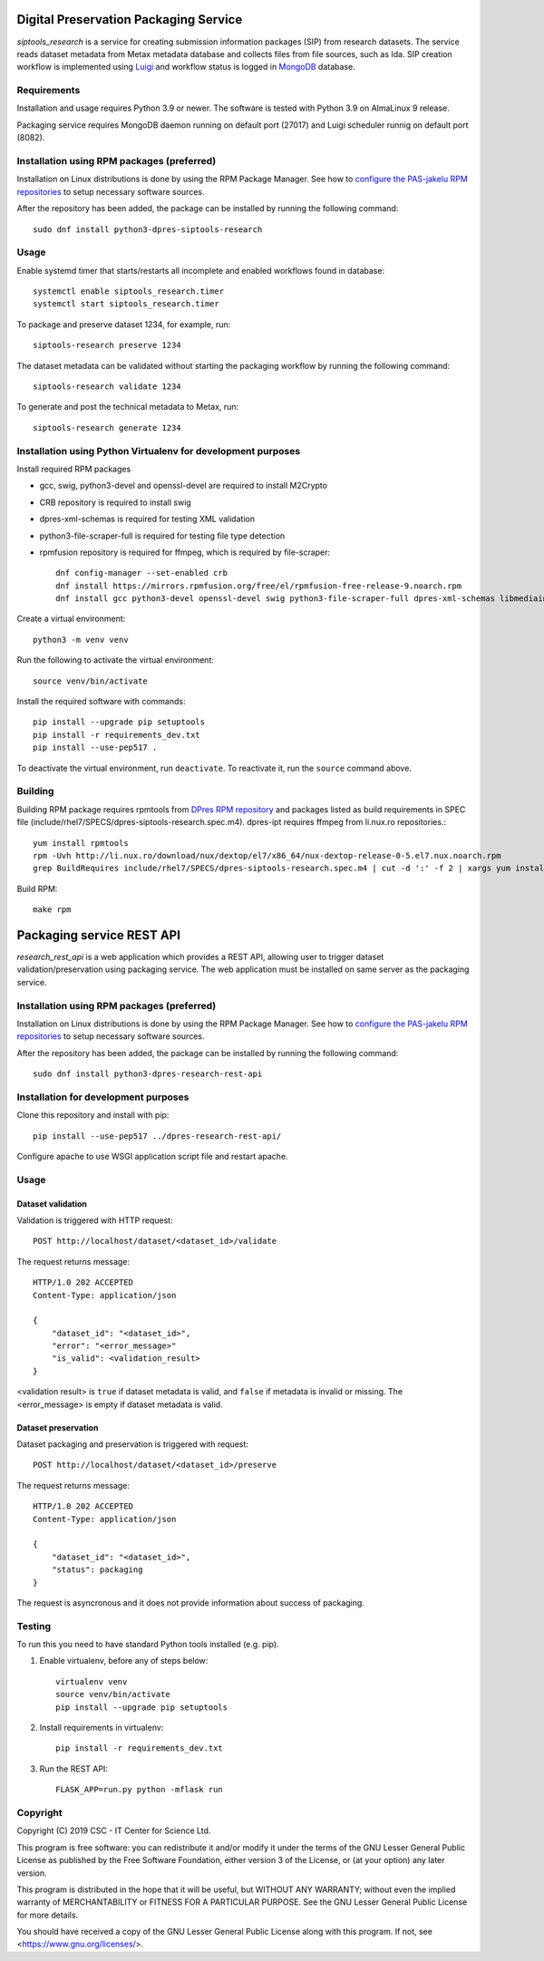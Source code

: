 Digital Preservation Packaging Service
======================================

`siptools_research` is a service for creating submission information packages (SIP) from research datasets.
The service reads dataset metadata from Metax metadata database and collects files from file sources, such as Ida.
SIP creation workflow is implemented using `Luigi <https://luigi.readthedocs.io>`_ and workflow status is logged in `MongoDB <https://www.mongodb.com/>`_ database.

Requirements
------------

Installation and usage requires Python 3.9 or newer.
The software is tested with Python 3.9 on AlmaLinux 9 release.

Packaging service requires MongoDB daemon running on default port (27017) and Luigi scheduler runnig on default port (8082).

Installation using RPM packages (preferred)
-------------------------------------------

Installation on Linux distributions is done by using the RPM Package Manager.
See how to `configure the PAS-jakelu RPM repositories`_ to setup necessary software sources.

.. _configure the PAS-jakelu RPM repositories: https://www.digitalpreservation.fi/user_guide/installation_of_tools 

After the repository has been added, the package can be installed by running the following command::

    sudo dnf install python3-dpres-siptools-research

Usage
-----

Enable systemd timer that starts/restarts all incomplete and enabled workflows found in database::

   systemctl enable siptools_research.timer
   systemctl start siptools_research.timer

To package and preserve dataset 1234, for example, run::

   siptools-research preserve 1234

The dataset metadata can be validated without starting the packaging workflow by running the following command::

   siptools-research validate 1234

To generate and post the technical metadata to Metax, run::

   siptools-research generate 1234

Installation using Python Virtualenv for development purposes
-------------------------------------------------------------

Install required RPM packages

* gcc, swig, python3-devel and openssl-devel are required to install M2Crypto
* CRB repository is required to install swig
* dpres-xml-schemas is required for testing XML validation
* python3-file-scraper-full is required for testing file type detection
* rpmfusion repository is required for ffmpeg, which is required by file-scraper::

   dnf config-manager --set-enabled crb
   dnf install https://mirrors.rpmfusion.org/free/el/rpmfusion-free-release-9.noarch.rpm
   dnf install gcc python3-devel openssl-devel swig python3-file-scraper-full dpres-xml-schemas libmediainfo jhove mongodb-org-server

Create a virtual environment::

   python3 -m venv venv

Run the following to activate the virtual environment::

   source venv/bin/activate

Install the required software with commands::

   pip install --upgrade pip setuptools
   pip install -r requirements_dev.txt
   pip install --use-pep517 .

To deactivate the virtual environment, run ``deactivate``. To reactivate it, run the ``source`` command above.



Building
--------
Building RPM package requires rpmtools from `DPres RPM repository <https://dpres-rpms.csc.fi/>`_ and packages listed as build requirements in SPEC file (include/rhel7/SPECS/dpres-siptools-research.spec.m4). dpres-ipt requires ffmpeg from li.nux.ro repositories.::

   yum install rpmtools
   rpm -Uvh http://li.nux.ro/download/nux/dextop/el7/x86_64/nux-dextop-release-0-5.el7.nux.noarch.rpm
   grep BuildRequires include/rhel7/SPECS/dpres-siptools-research.spec.m4 | cut -d ':' -f 2 | xargs yum install -y


Build RPM::

   make rpm

Packaging service REST API
==========================

`research_rest_api` is a web application which provides a REST API, allowing user to trigger dataset validation/preservation using packaging service. The web application must be installed on same server as the packaging service.

Installation using RPM packages (preferred)
-------------------------------------------

Installation on Linux distributions is done by using the RPM Package Manager.
See how to `configure the PAS-jakelu RPM repositories`_ to setup necessary software sources.

.. _configure the PAS-jakelu RPM repositories: https://www.digitalpreservation.fi/user_guide/installation_of_tools 

After the repository has been added, the package can be installed by running the following command::

    sudo dnf install python3-dpres-research-rest-api

Installation for development purposes
-------------------------------------

Clone this repository and install with pip::

   pip install --use-pep517 ../dpres-research-rest-api/

Configure apache to use WSGI application script file and restart apache.

Usage
-----

Dataset validation
^^^^^^^^^^^^^^^^^^
Validation is triggered with HTTP request::

   POST http://localhost/dataset/<dataset_id>/validate

The request returns message::

   HTTP/1.0 202 ACCEPTED
   Content-Type: application/json

   {
       "dataset_id": "<dataset_id>",
       "error": "<error_message>"
       "is_valid": <validation_result>
   }

<validation result> is ``true`` if dataset metadata is valid, and ``false`` if metadata is invalid or missing. The <error_message> is empty if dataset metadata is valid.


Dataset preservation
^^^^^^^^^^^^^^^^^^^^
Dataset packaging and preservation is triggered with request::

  POST http://localhost/dataset/<dataset_id>/preserve

The request returns message::

   HTTP/1.0 202 ACCEPTED
   Content-Type: application/json

   {
       "dataset_id": "<dataset_id>",
       "status": packaging
   }

The request is asyncronous and it does not provide information about success of packaging.


Testing
-------
To run this you need to have standard Python tools installed (e.g. pip).

1. Enable virtualenv, before any of steps below::

	virtualenv venv
	source venv/bin/activate
	pip install --upgrade pip setuptools

2. Install requirements in virtualenv::

	pip install -r requirements_dev.txt

3. Run the REST API::

	FLASK_APP=run.py python -mflask run


Copyright
---------
Copyright (C) 2019 CSC - IT Center for Science Ltd.

This program is free software: you can redistribute it and/or modify it under the terms
of the GNU Lesser General Public License as published by the Free Software Foundation, either
version 3 of the License, or (at your option) any later version.

This program is distributed in the hope that it will be useful, but WITHOUT ANY WARRANTY;
without even the implied warranty of MERCHANTABILITY or FITNESS FOR A PARTICULAR PURPOSE.
See the GNU Lesser General Public License for more details.

You should have received a copy of the GNU Lesser General Public License along with
this program.  If not, see <https://www.gnu.org/licenses/>.
